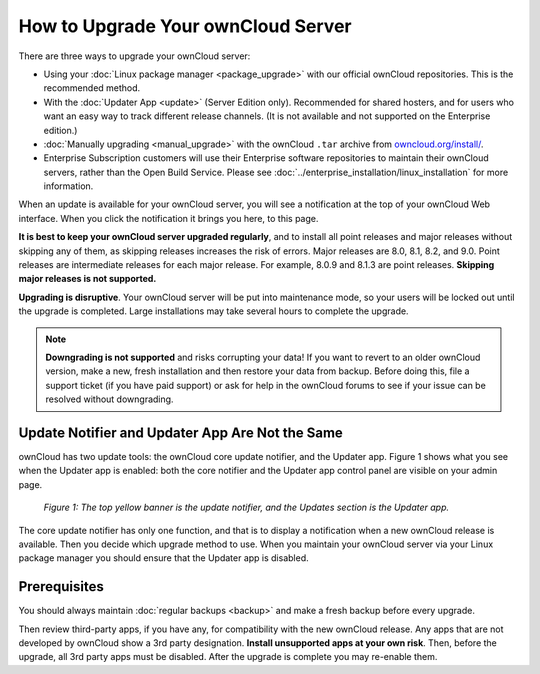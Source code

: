 ===================================
How to Upgrade Your ownCloud Server
===================================

There are three ways to upgrade your ownCloud server:

* Using your :doc:`Linux package manager <package_upgrade>` with our official
  ownCloud repositories. This is the recommended method.
* With the :doc:`Updater App <update>` (Server Edition only). Recommended for
  shared hosters, and for users who want an easy way to track different
  release channels. (It is not available and not supported on the Enterprise
  edition.)
* :doc:`Manually upgrading <manual_upgrade>` with the ownCloud ``.tar`` archive
  from `owncloud.org/install/`_.
* Enterprise Subscription customers will use their Enterprise software
  repositories to maintain their ownCloud servers, rather than the Open Build
  Service. Please see :doc:`../enterprise_installation/linux_installation` for
  more information.

When an update is available for your ownCloud server, you will see a
notification at the top of your ownCloud Web interface. When you click the
notification it brings you here, to this page.

**It is best to keep your ownCloud server upgraded regularly**, and to install
all point releases and major releases without skipping any of them, as skipping
releases increases the risk of errors. Major releases are 8.0, 8.1, 8.2, and
9.0. Point releases are intermediate releases for each major release. For
example, 8.0.9 and 8.1.3 are point releases. **Skipping major releases is not
supported.**

**Upgrading is disruptive**. Your ownCloud server will be put into maintenance
mode, so your users will be locked out until the upgrade is completed. Large
installations may take several hours to complete the upgrade.

.. note:: **Downgrading is not supported** and risks corrupting your data! If
   you want to revert to an older ownCloud version, make a new, fresh
   installation and then restore your data from backup. Before doing this,
   file a support ticket (if you have paid support) or ask for help in the
   ownCloud forums to see if your issue can be resolved without downgrading.

Update Notifier and Updater App Are Not the Same
------------------------------------------------

ownCloud has two update tools: the ownCloud core update notifier, and the
Updater app. Figure 1 shows what you see when the Updater app is enabled: both
the core notifier and the Updater app control panel are visible on your admin
page.

.. figure:: images/2-updates.png
   :alt: Both update mechanisms displayed on Admin page.

   *Figure 1: The top yellow banner is the update notifier, and the Updates
   section is the Updater app.*

The core update notifier has only one function, and that is to display a
notification when a new ownCloud release is available. Then you decide which
upgrade method to use. When you maintain your ownCloud server via your Linux
package manager you should ensure that the Updater app is disabled.

Prerequisites
-------------

You should always maintain :doc:`regular backups <backup>` and make a fresh
backup before every upgrade.

Then review third-party apps, if you have any, for compatibility with the new
ownCloud release. Any apps that are not developed by ownCloud show a 3rd party
designation. **Install unsupported apps at your own risk**. Then, before the
upgrade, all 3rd party apps must be disabled. After the upgrade is complete you
may re-enable them.

.. _Open Build Service:
   https://download.owncloud.org/download/repositories/8.2/owncloud/

.. _owncloud.org/install/:
   https://owncloud.org/install/
